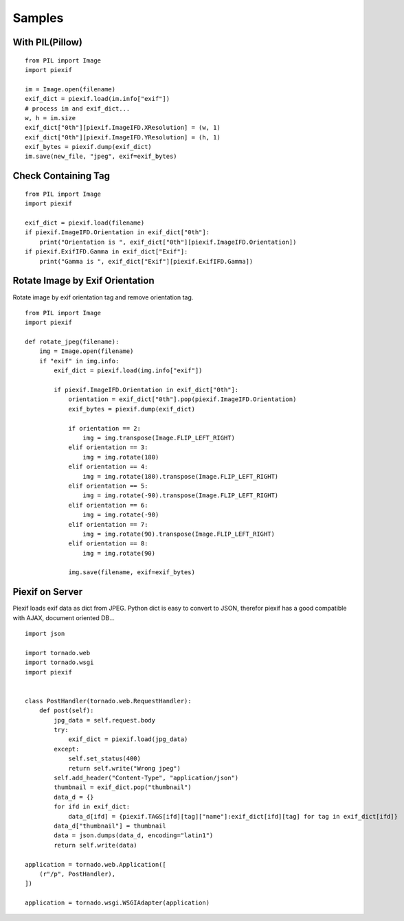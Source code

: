 =======
Samples
=======

With PIL(Pillow)
----------------

::

    from PIL import Image
    import piexif

    im = Image.open(filename)
    exif_dict = piexif.load(im.info["exif"])
    # process im and exif_dict...
    w, h = im.size
    exif_dict["0th"][piexif.ImageIFD.XResolution] = (w, 1)
    exif_dict["0th"][piexif.ImageIFD.YResolution] = (h, 1)
    exif_bytes = piexif.dump(exif_dict)
    im.save(new_file, "jpeg", exif=exif_bytes)

Check Containing Tag
--------------------

::

    from PIL import Image
    import piexif

    exif_dict = piexif.load(filename)
    if piexif.ImageIFD.Orientation in exif_dict["0th"]:
        print("Orientation is ", exif_dict["0th"][piexif.ImageIFD.Orientation])
    if piexif.ExifIFD.Gamma in exif_dict["Exif"]:
        print("Gamma is ", exif_dict["Exif"][piexif.ExifIFD.Gamma])

Rotate Image by Exif Orientation
--------------------------------

Rotate image by exif orientation tag and remove orientation tag.

::

    from PIL import Image
    import piexif

    def rotate_jpeg(filename):
        img = Image.open(filename)
        if "exif" in img.info:
            exif_dict = piexif.load(img.info["exif"])

            if piexif.ImageIFD.Orientation in exif_dict["0th"]:
                orientation = exif_dict["0th"].pop(piexif.ImageIFD.Orientation)
                exif_bytes = piexif.dump(exif_dict)

                if orientation == 2:
                    img = img.transpose(Image.FLIP_LEFT_RIGHT)
                elif orientation == 3:
                    img = img.rotate(180)
                elif orientation == 4:
                    img = img.rotate(180).transpose(Image.FLIP_LEFT_RIGHT)
                elif orientation == 5:
                    img = img.rotate(-90).transpose(Image.FLIP_LEFT_RIGHT)
                elif orientation == 6:
                    img = img.rotate(-90)
                elif orientation == 7:
                    img = img.rotate(90).transpose(Image.FLIP_LEFT_RIGHT)
                elif orientation == 8:
                    img = img.rotate(90)

                img.save(filename, exif=exif_bytes)

Piexif on Server
----------------

Piexif loads exif data as dict from JPEG. Python dict is easy to convert to JSON, therefor piexif has a good compatible with AJAX, document oriented DB...

::

    import json
    
    import tornado.web
    import tornado.wsgi
    import piexif
    
    
    class PostHandler(tornado.web.RequestHandler):
        def post(self):
            jpg_data = self.request.body
            try:
                exif_dict = piexif.load(jpg_data)
            except:
                self.set_status(400)
                return self.write("Wrong jpeg")
            self.add_header("Content-Type", "application/json")
            thumbnail = exif_dict.pop("thumbnail")
            data_d = {}
            for ifd in exif_dict:
                data_d[ifd] = {piexif.TAGS[ifd][tag]["name"]:exif_dict[ifd][tag] for tag in exif_dict[ifd]}
            data_d["thumbnail"] = thumbnail
            data = json.dumps(data_d, encoding="latin1")
            return self.write(data)
    
    application = tornado.web.Application([
        (r"/p", PostHandler),
    ])
    
    application = tornado.wsgi.WSGIAdapter(application)
